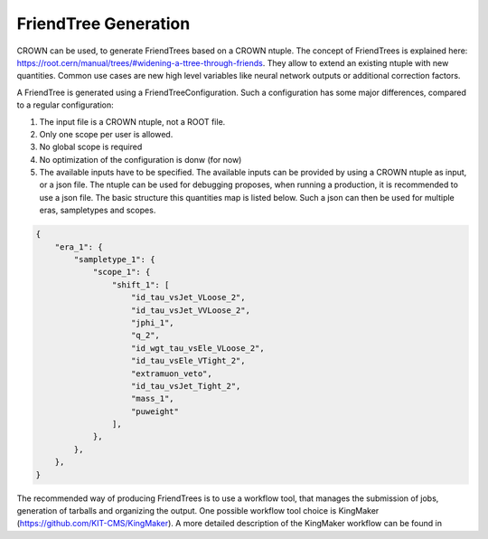 FriendTree Generation
===========================

CROWN can be used, to generate FriendTrees based on a CROWN ntuple. The concept of FriendTrees is explained here: https://root.cern/manual/trees/#widening-a-ttree-through-friends. They allow to extend an existing ntuple with new quantities. Common use cases are new high level variables like neural network outputs or additional correction factors. 

A FriendTree is generated using a FriendTreeConfiguration. Such a configuration has some major differences, compared to a regular configuration:

1. The input file is a CROWN ntuple, not a ROOT file.
2. Only one scope per user is allowed.
3. No global scope is required
4. No optimization of the configuration is donw (for now)
5. The available inputs have to be specified. The available inputs can be provided by using a CROWN ntuple as input, or a json file. The ntuple can be used for debugging proposes, when running a production, it is recommended to use a json file. The basic structure this quantities map is listed below. Such a json can then be used for multiple eras, sampletypes and scopes.

.. code-block:: json

    {
        "era_1": {
            "sampletype_1": {
                "scope_1": {
                    "shift_1": [
                        "id_tau_vsJet_VLoose_2",
                        "id_tau_vsJet_VVLoose_2",
                        "jphi_1",
                        "q_2",
                        "id_wgt_tau_vsEle_VLoose_2",
                        "id_tau_vsEle_VTight_2",
                        "extramuon_veto",
                        "id_tau_vsJet_Tight_2",
                        "mass_1",
                        "puweight"
                    ],
                },
            },
        },
    }



The recommended way of producing FriendTrees is to use a workflow tool, that manages the submission of jobs, generation of tarballs and organizing the output. One possible workflow tool choice is KingMaker (https://github.com/KIT-CMS/KingMaker). A more detailed description of the KingMaker workflow can be found in